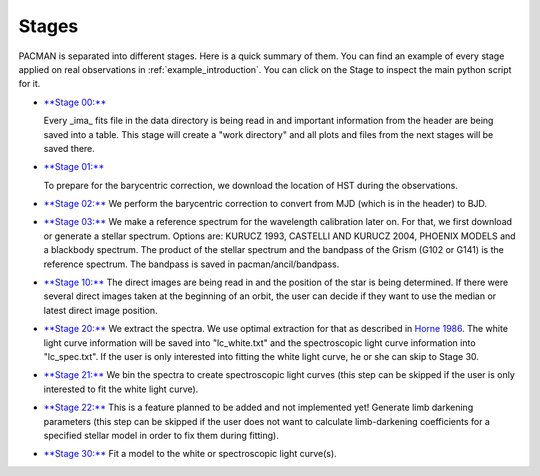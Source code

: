 .. _stages:

Stages
============

PACMAN is separated into different stages.
Here is a quick summary of them.
You can find an example of every stage applied on real observations in :ref:`example_introduction`.
You can click on the Stage to inspect the main python script for it.


.. class:: bold

- `**Stage 00:** <https://pacmandocs.readthedocs.io/en/latest/_modules/pacman/reduction/s00_table.html>`_

  Every _ima_ fits file in the data directory is being read in and
  important information from the header are being saved into a table.
  This stage will create a "work directory" and all plots and files from the next stages
  will be saved there.

.. class:: bold
- `**Stage 01:** <https://pacmandocs.readthedocs.io/en/latest/_modules/pacman/reduction/s01_horizons.html>`_

  To prepare for the barycentric correction,
  we download the location of HST during the observations.

- `**Stage 02:** <https://pacmandocs.readthedocs.io/en/latest/_modules/pacman/reduction/s02_barycorr.html>`_
  We perform the barycentric correction to convert from MJD (which is in the header) to BJD.

- `**Stage 03:** <https://pacmandocs.readthedocs.io/en/latest/_modules/pacman/reduction/s03_refspectra.html>`_
  We make a reference spectrum for the wavelength calibration later on.
  For that, we first download or generate a stellar spectrum.
  Options are: KURUCZ 1993, CASTELLI AND KURUCZ 2004, PHOENIX MODELS and a blackbody spectrum.
  The product of the stellar spectrum and the bandpass of the Grism (G102 or G141)
  is the reference spectrum. The bandpass is saved in pacman/ancil/bandpass.

- `**Stage 10:** <https://pacmandocs.readthedocs.io/en/latest/_modules/pacman/reduction/s10_direct_images.html>`_
  The direct images are being read in
  and the position of the star is being determined.
  If there were several direct images taken at the beginning of an orbit,
  the user can decide if they want to use the median or latest direct image position.

- `**Stage 20:** <https://pacmandocs.readthedocs.io/en/latest/_modules/pacman/reduction/s20_extract.html>`_
  We extract the spectra.
  We use optimal extraction for that as described in `Horne 1986 <https://ui.adsabs.harvard.edu/abs/1986PASP...98..609H>`_.
  The white light curve information will be saved into "lc_white.txt" and the spectroscopic light curve information into "lc_spec.txt".
  If the user is only interested into fitting the white light curve, he or she can skip to Stage 30.

- `**Stage 21:** <https://pacmandocs.readthedocs.io/en/latest/_modules/pacman/reduction/s21_bin_spectroscopic_lc.html>`_
  We bin the spectra to create spectroscopic light curves (this step can be skipped if the user is only interested to fit the white light curve).

- `**Stage 22:** <https://pacmandocs.readthedocs.io/en/latest/_modules/pacman/reduction/s22_ld_inputmaker.html>`_
  This is a feature planned to be added and not implemented yet!
  Generate limb darkening parameters
  (this step can be skipped if the user does not want to calculate limb-darkening coefficients for a specified stellar model in order to fix them during fitting).

- `**Stage 30:** <https://pacmandocs.readthedocs.io/en/latest/_modules/pacman/reduction/s30_run.html>`_
  Fit a model to the white or spectroscopic light curve(s).
